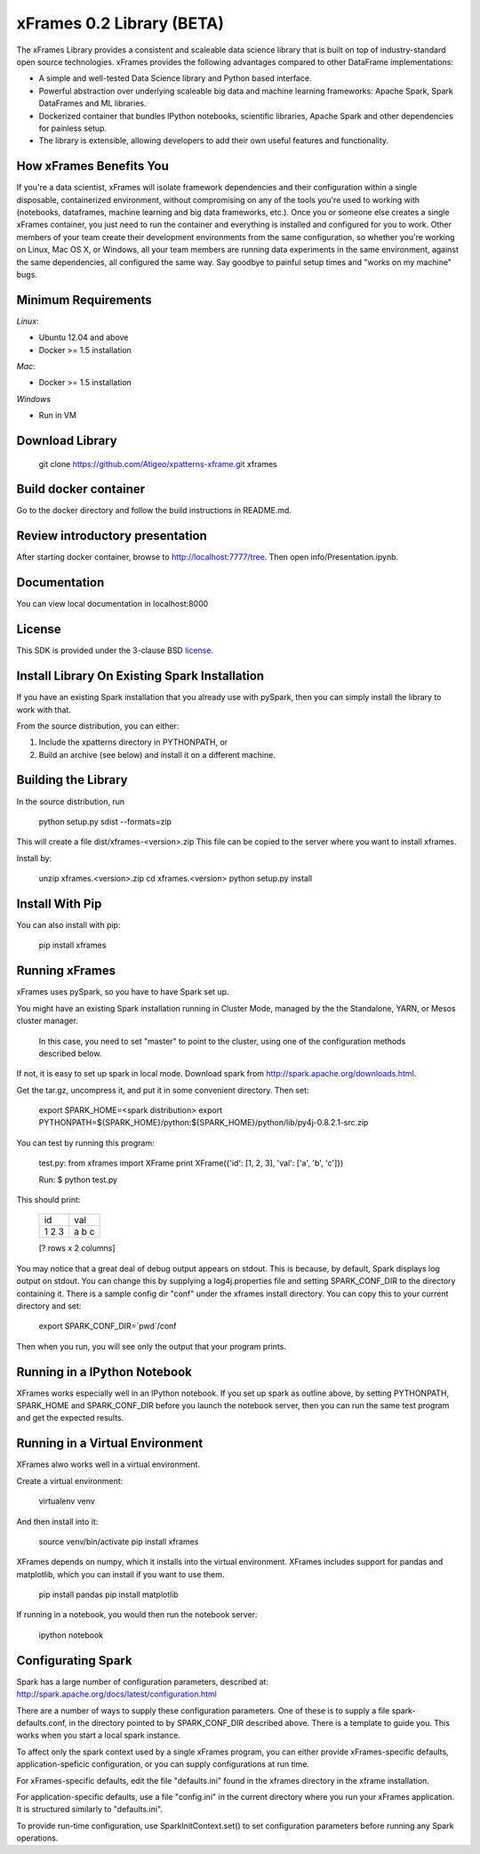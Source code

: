 xFrames 0.2 Library (BETA)
==========================

The xFrames Library provides a consistent and scaleable data science
library that is built on top of industry-standard open source
technologies. xFrames provides the following advantages compared to other
DataFrame implementations:

-  A simple and well-tested Data Science library and Python based
   interface.
-  Powerful abstraction over underlying scaleable big data and machine
   learning frameworks: Apache Spark, Spark DataFrames and ML libraries.
-  Dockerized container that bundles IPython notebooks, scientific
   libraries, Apache Spark and other dependencies for painless setup.
-  The library is extensible, allowing developers to add their own
   useful features and functionality.

How xFrames Benefits You
------------------------

If you're a data scientist, xFrames will isolate framework dependencies
and their configuration within a single disposable, containerized
environment, without compromising on any of the tools you're used to
working with (notebooks, dataframes, machine learning and big data
frameworks, etc.). Once you or someone else creates a single xFrames
container, you just need to run the container and everything is
installed and configured for you to work. Other members of your team
create their development environments from the same configuration, so
whether you're working on Linux, Mac OS X, or Windows, all your team
members are running data experiments in the same environment, against
the same dependencies, all configured the same way. Say goodbye to
painful setup times and "works on my machine" bugs.

Minimum Requirements
--------------------

*Linux*:

-  Ubuntu 12.04 and above
-  Docker >= 1.5 installation

*Mac*:

-  Docker >= 1.5 installation

*Windows*

-  Run in VM

Download Library
----------------

    git clone https://github.com/Atigeo/xpatterns-xframe.git xframes

Build docker container
----------------------

Go to the docker directory and follow the build instructions in
README.md.

Review introductory presentation
--------------------------------

After starting docker container, browse to http://localhost:7777/tree.
Then open info/Presentation.ipynb.

Documentation
-------------

You can view local documentation in localhost:8000

License
-------

This SDK is provided under the 3-clause BSD `license <LICENSE>`__.

Install Library On Existing Spark Installation
----------------------------------------------

If you have an existing Spark installation that you already use with
pySpark, then you can simply install the library to work with that.

From the source distribution, you can either:

1. Include the xpatterns directory in PYTHONPATH, or
2. Build an archive (see below) and install it on a different machine.

Building the Library
--------------------

In the source distribution, run

  python setup.py sdist --formats=zip

This will create a file dist/xframes-<version>.zip This file can be copied to
the server where you want to install xframes.

Install by:

    unzip xframes.<version>.zip
    cd xframes.<version>
    python setup.py install

Install With Pip
----------------

You can also install with pip:

    pip install xframes


Running xFrames
---------------
xFrames uses pySpark, so you have to have Spark set up.

You might have an existing Spark installation running in Cluster Mode,
managed by the the Standalone, YARN, or Mesos cluster manager.
 In this case, you need to set "master" to point to the cluster, using one
 of the configuration methods described below.

If not, it is easy to set up spark in local mode.
Download spark from
http://spark.apache.org/downloads.html.

Get the tar.gz, uncompress it, and put it in some convenient directory.
Then set:

    export SPARK_HOME=<spark distribution>
    export PYTHONPATH=${SPARK_HOME}/python:${SPARK_HOME}/python/lib/py4j-0.8.2.1-src.zip

You can test by running this program:

    test.py:
    from xframes import XFrame
    print XFrame({'id': [1, 2, 3], 'val': ['a', 'b', 'c']})

    Run:
    $ python test.py

This should print:

    +----+-----+
    | id | val |
    +----+-----+
    | 1  |  a  |
    | 2  |  b  |
    | 3  |  c  |
    +----+-----+
    [? rows x 2 columns]


You may notice that a great deal of debug output appears on stdout.
This is because, by default, Spark displays log output on stdout.
You can change this by supplying a log4j.properties file and setting
SPARK_CONF_DIR to the directory containing it.  There is a sample
config dir "conf" under the xframes install directory.  You can copy this
to your current directory and set:

    export SPARK_CONF_DIR=`pwd`/conf

Then when you run, you will see only the output that your program prints.

Running in a IPython Notebook
-----------------------------

XFrames works especially well in an IPython notebook.
If you set up spark as outline above, by setting PYTHONPATH, SPARK_HOME
and SPARK_CONF_DIR before you launch the notebook server, then
you can run the same test program and get the expected results.

Running in a Virtual Environment
--------------------------------

XFrames alwo works well in a virtual environment.

Create a virtual environment:

    virtualenv venv

And then install into it:

    source venv/bin/activate
    pip install xframes

XFrames depends on numpy, which it installs into the virtual environment.
XFrames includes support for pandas and matplotlib, which you can
install if you want to use them.

    pip install pandas
    pip install matplotlib

If running in a notebook, you would then run the notebook server:

  ipython notebook


Configurating Spark
-------------------

Spark has a large number of configuration parameters, described at:
http://spark.apache.org/docs/latest/configuration.html

There are a number of ways to supply these configuration parameters.
One of these is to supply a file spark-defaults.conf, in the directory pointed
to by SPARK_CONF_DIR described above.  There is a template to guide you.
This works when you start a local spark instance.

To affect only the spark context used by a single xFrames program, you can
either provide xFrames-specific defaults, application-speficic configuration,
or you can supply configurations at run time.

For xFrames-specific defaults, edit the file "defaults.ini" found in the xframes
directory in the xframe installation.

For application-specific defaults, use a file "config.ini" in the current directory where you run
your xFrames application.  It is structured similarly to "defaults.ini".

To provide run-time configuration, use SparkInitContext.set() to set configuration parameters before
running any Spark operations.


